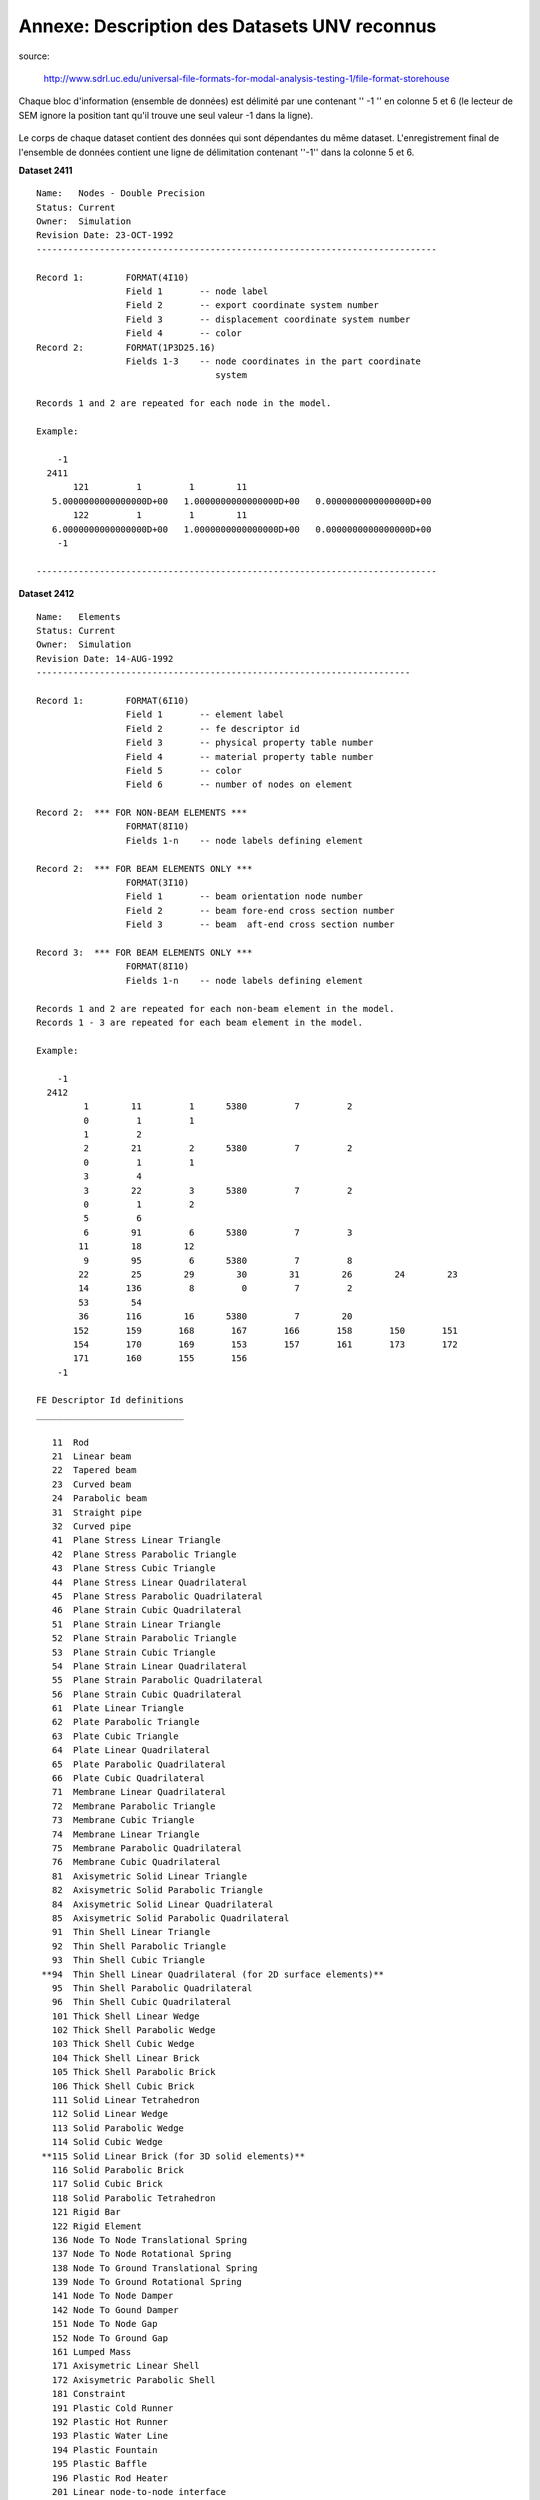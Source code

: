 .. -*- coding: utf-8 -*-

=============================================
Annexe: Description des Datasets UNV reconnus
=============================================


source:

  http://www.sdrl.uc.edu/universal-file-formats-for-modal-analysis-testing-1/file-format-storehouse


Chaque bloc d'information (ensemble de données) est délimité par une 
contenant '' -1 '' en colonne 5 et 6 (le lecteur de SEM ignore la position tant
qu'il trouve une seul valeur -1 dans la ligne).

.. figure:: images/unv_fig001.png
   :scale: 50
   :align: center

Le corps de chaque dataset contient des données qui sont dépendantes du
même dataset. L'enregistrement final de l'ensemble de données contient
une ligne de délimitation contenant ''-1'' dans la colonne 5 et 6.

**Dataset 2411** ::

  Name:   Nodes - Double Precision
  Status: Current
  Owner:  Simulation
  Revision Date: 23-OCT-1992 
  ----------------------------------------------------------------------------
  
  Record 1:        FORMAT(4I10)
                   Field 1       -- node label
                   Field 2       -- export coordinate system number
                   Field 3       -- displacement coordinate system number
                   Field 4       -- color
  Record 2:        FORMAT(1P3D25.16)
                   Fields 1-3    -- node coordinates in the part coordinate
                                    system
   
  Records 1 and 2 are repeated for each node in the model.
   
  Example:
   
      -1
    2411
         121         1         1        11
     5.0000000000000000D+00   1.0000000000000000D+00   0.0000000000000000D+00
         122         1         1        11
     6.0000000000000000D+00   1.0000000000000000D+00   0.0000000000000000D+00
      -1
   
  ----------------------------------------------------------------------------



**Dataset 2412** ::

  Name:   Elements
  Status: Current
  Owner:  Simulation
  Revision Date: 14-AUG-1992
  -----------------------------------------------------------------------
   
  Record 1:        FORMAT(6I10)
                   Field 1       -- element label
                   Field 2       -- fe descriptor id
                   Field 3       -- physical property table number
                   Field 4       -- material property table number
                   Field 5       -- color
                   Field 6       -- number of nodes on element
   
  Record 2:  *** FOR NON-BEAM ELEMENTS ***
                   FORMAT(8I10)
                   Fields 1-n    -- node labels defining element
   
  Record 2:  *** FOR BEAM ELEMENTS ONLY ***
                   FORMAT(3I10)
                   Field 1       -- beam orientation node number
                   Field 2       -- beam fore-end cross section number
                   Field 3       -- beam  aft-end cross section number
   
  Record 3:  *** FOR BEAM ELEMENTS ONLY ***
                   FORMAT(8I10)
                   Fields 1-n    -- node labels defining element
   
  Records 1 and 2 are repeated for each non-beam element in the model.
  Records 1 - 3 are repeated for each beam element in the model.
   
  Example:
   
      -1
    2412
           1        11         1      5380         7         2
           0         1         1
           1         2
           2        21         2      5380         7         2
           0         1         1
           3         4
           3        22         3      5380         7         2
           0         1         2
           5         6
           6        91         6      5380         7         3
          11        18        12
           9        95         6      5380         7         8
          22        25        29        30        31        26        24        23
          14       136         8         0         7         2
          53        54
          36       116        16      5380         7        20
         152       159       168       167       166       158       150       151
         154       170       169       153       157       161       173       172
         171       160       155       156
      -1
  
  FE Descriptor Id definitions
  ____________________________
  
     11  Rod
     21  Linear beam
     22  Tapered beam
     23  Curved beam
     24  Parabolic beam
     31  Straight pipe
     32  Curved pipe
     41  Plane Stress Linear Triangle
     42  Plane Stress Parabolic Triangle
     43  Plane Stress Cubic Triangle
     44  Plane Stress Linear Quadrilateral
     45  Plane Stress Parabolic Quadrilateral
     46  Plane Strain Cubic Quadrilateral
     51  Plane Strain Linear Triangle
     52  Plane Strain Parabolic Triangle
     53  Plane Strain Cubic Triangle
     54  Plane Strain Linear Quadrilateral
     55  Plane Strain Parabolic Quadrilateral
     56  Plane Strain Cubic Quadrilateral
     61  Plate Linear Triangle
     62  Plate Parabolic Triangle
     63  Plate Cubic Triangle
     64  Plate Linear Quadrilateral
     65  Plate Parabolic Quadrilateral
     66  Plate Cubic Quadrilateral
     71  Membrane Linear Quadrilateral
     72  Membrane Parabolic Triangle
     73  Membrane Cubic Triangle
     74  Membrane Linear Triangle
     75  Membrane Parabolic Quadrilateral
     76  Membrane Cubic Quadrilateral
     81  Axisymetric Solid Linear Triangle
     82  Axisymetric Solid Parabolic Triangle
     84  Axisymetric Solid Linear Quadrilateral
     85  Axisymetric Solid Parabolic Quadrilateral
     91  Thin Shell Linear Triangle
     92  Thin Shell Parabolic Triangle
     93  Thin Shell Cubic Triangle
   **94  Thin Shell Linear Quadrilateral (for 2D surface elements)**
     95  Thin Shell Parabolic Quadrilateral
     96  Thin Shell Cubic Quadrilateral
     101 Thick Shell Linear Wedge
     102 Thick Shell Parabolic Wedge
     103 Thick Shell Cubic Wedge
     104 Thick Shell Linear Brick
     105 Thick Shell Parabolic Brick
     106 Thick Shell Cubic Brick
     111 Solid Linear Tetrahedron
     112 Solid Linear Wedge
     113 Solid Parabolic Wedge
     114 Solid Cubic Wedge
   **115 Solid Linear Brick (for 3D solid elements)**
     116 Solid Parabolic Brick
     117 Solid Cubic Brick
     118 Solid Parabolic Tetrahedron
     121 Rigid Bar
     122 Rigid Element
     136 Node To Node Translational Spring
     137 Node To Node Rotational Spring
     138 Node To Ground Translational Spring
     139 Node To Ground Rotational Spring
     141 Node To Node Damper
     142 Node To Gound Damper
     151 Node To Node Gap
     152 Node To Ground Gap
     161 Lumped Mass
     171 Axisymetric Linear Shell
     172 Axisymetric Parabolic Shell
     181 Constraint
     191 Plastic Cold Runner
     192 Plastic Hot Runner
     193 Plastic Water Line
     194 Plastic Fountain
     195 Plastic Baffle
     196 Plastic Rod Heater
     201 Linear node-to-node interface
     202 Linear edge-to-edge interface
     203 Parabolic edge-to-edge interface
     204 Linear face-to-face interface
     208 Parabolic face-to-face interface
     212 Linear axisymmetric interface
     213 Parabolic axisymmetric interface
     221 Linear rigid surface
     222 Parabolic rigin surface
     231 Axisymetric linear rigid surface
     232 Axisymentric parabolic rigid surface
  
  ------------------------------------------------------------------------------


**Dataset 2477** (According to IDEAS docs, dataset 2467 is obsolete and
 is replaced by dataset 2477) ::

  Name:   Permanent Groups
  Status: Current
  Owner:  Simulation
  Revision Date: 24-April-2002
  -----------------------------------------------------------------------
  
  Record 1:        FORMAT(8I10)
                   Field 1       -- group number
                   Field 2       -- active constraint set no. for group
                   Field 3       -- active restraint set no. for group
                   Field 4       -- active load set no. for group
                   Field 5       -- active dof set no. for group
                   Field 6       -- active temperature set no. for group
                   Field 7       -- active contact set no. for group
                 **Field 8       -- number of entities in group**
  
  Record 2:        FORMAT(20A2)
                   Field 1       -- group name **(PhysicalVolume - PhysicalSurface)**
  
  Record 3-N:      FORMAT(8I10)
                   Field 1       -- entity type code
                   Field 2       -- entity tag
                   Field 3       -- entity node leaf id.
                   Field 4       -- entity component/ ham id.
                   Field 5       -- entity type code
                   Field 6       -- entity tag
                   Field 7       -- entity node leaf id.
                   Field 8       -- entity component/ ham id.
  
  Repeat record 3 for all entities as defined by record 1, field 8.
  Records 1 thru n are repeated for each group in the model.
  Entity node leaf id. and the component/ ham id. are zero for all
  entities except "reference point", "reference point series"
  and "coordinate system".
  
            Permanent group entity type codes
  
      Entity Type Code        Entity Description
  
             1                coordinate system
             2                data surface thickness
             3                force on point
             4                force on edge
             5                traction on face
             6                pressure on face
             7                nodes
             8                finite elements
             9                dof sets, dof entities
            10                constraint sets, coupled dofs
            11                constraint sets, mpc equations
            12                restraint sets, nodal displacements
            13                restraint sets, nodal temperatures
            14                load sets, nodal forces
            15                load sets, nodal temperatures
            16                load sets, nodal heat sources/sinks
            17                load sets, face pressures
            18                load sets, edge pressures
            19                load sets, face heat fluxes
            20                load sets, edge heat fluxes
            21                load sets, face heat convections
            22                load sets, edge heat convections
            23                load sets, face heat radiations
            24                load sets, edge heat radiations
            25                load sets, element heat generations
            26                load sets, beam temperatures
            27                trace lines
            28                beam force
            29                beam distributed load
            30                data surface
            31                data curve
            32                displacement on point (restraint)
            33                displacement on edge (restraint)
            34                displacement on surface (restraint)
            35                temperature on point (restraint)
            36                temperature on edge (restraint) 
            37                temperature on face (restraint)
            38                temperature on point (temperature)
            39                temperature on edge (temperature)
            40                temperature on face (temperature)
            41                heat source on point
            42                heat flux on edge
            43                convection on edge
            44                radiation on edge
            45                heat flux on face
            46                convection on face
            47                radiation on face
            48                geometry contact region
            49                fe contact region
            50                contact pair
            51                kinematic dof on point
            52                kinematic dof on edge
            53                kinematic dof on face
            54                element definition
            55                anchor node
            56                edge dependancy mesh definition
            57                fem point connector
            58                fem area connector
            59                vertex
            60                edge
            61                face
            62                region
            63                wireframe connector
            64                wireframe curve
            65                wireframe section
            66                wireframe region
            67                reference point
            68                reference point series
            69                centerpoint
  
  Example:
  
    2477
      -1
      -1
           0         0         0         0         0         0         0         1
  PhysicalSurface0
           8        33         0         0
           1         0         0         0         0         0         0         1
  PhysicalSurface1
           8        38         0         0
           2         0         0         0         0         0         0         1
  PhysicalSurface2
           8        38         0         0
           3         0         0         0         0         0         0         1
  PhysicalSurface3
           8        43         0         0
      -1
           0         0         0         0         0         0         0         1
  PhysicalVolume0
           8        44         0         0
           1         0         0         0         0         0         0         1
  PhysicalVolume1
           8        45         0         0
  -1
  
  -----------------------------------------------------------------------

